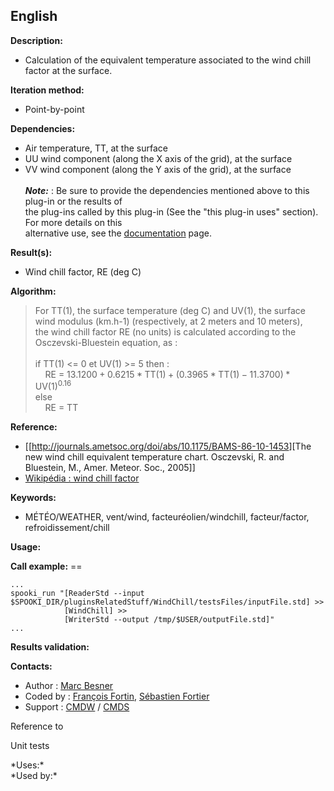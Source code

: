 ** English

*Description:*

- Calculation of the equivalent temperature associated to the wind chill
  factor at the surface.

*Iteration method:*

- Point-by-point

*Dependencies:*

- Air temperature, TT, at the surface
- UU wind component (along the X axis of the grid), at the surface
- VV wind component (along the Y axis of the grid), at the surface\\
  \\
  */Note:/* : Be sure to provide the dependencies mentioned above to
  this plug-in or the results of\\
  the plug-ins called by this plug-in (See the "this plug-in uses"
  section). For more details on this\\
  alternative use, see the
  [[https://wiki.cmc.ec.gc.ca/wiki/Spooki/Documentation/Description_g%C3%A9n%C3%A9rale_du_syst%C3%A8me#RefDependances][documentation]]
  page.

*Result(s):*

- Wind chill factor, RE (deg C)

*Algorithm:*

#+begin_quote
  For TT(1), the surface temperature (deg C) and UV(1), the surface wind
  modulus (km.h-1) (respectively, at 2 meters and 10 meters),\\
  the wind chill factor RE (no units) is calculated according to the
  Osczevski-Bluestein equation, as :\\
  \\
  if TT(1) <= 0 et UV(1) >= 5 then :\\
      RE = \(\mathrm{13.1200 + 0.6215*TT(1) + (0.3965*TT(1) -
  11.3700)*UV(1)^{0.16}}\)\\
  else\\
      RE = TT\\
#+end_quote

*Reference:*

- [[http://journals.ametsoc.org/doi/abs/10.1175/BAMS-86-10-1453][The new
  wind chill equivalent temperature chart. Osczevski, R. and Bluestein,
  M., Amer. Meteor. Soc., 2005]]
- [[http://en.wikipedia.org/wiki/Wind_chill][Wikipédia : wind chill
  factor]]

*Keywords:*

- MÉTÉO/WEATHER, vent/wind, facteuréolien/windchill, facteur/factor,
  refroidissement/chill

*Usage:*

*Call example:* ==

#+begin_example
      ...
      spooki_run "[ReaderStd --input $SPOOKI_DIR/pluginsRelatedStuff/WindChill/testsFiles/inputFile.std] >>
                  [WindChill] >>
                  [WriterStd --output /tmp/$USER/outputFile.std]"
      ...
#+end_example

*Results validation:*

*Contacts:*

- Author : [[https://wiki.cmc.ec.gc.ca/wiki/User:Besnerm][Marc Besner]]
- Coded by : [[https://wiki.cmc.ec.gc.ca/wiki/User:Fortinf][François
  Fortin]], [[https://wiki.cmc.ec.gc.ca/wiki/User:Fortiers][Sébastien
  Fortier]]
- Support : [[https://wiki.cmc.ec.gc.ca/wiki/CMDW][CMDW]] /
  [[https://wiki.cmc.ec.gc.ca/wiki/CMDS][CMDS]]

Reference to 


Unit tests



*Uses:*\\

*Used by:*\\



  


